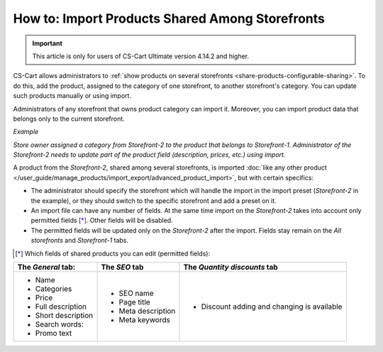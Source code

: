 ************************************************
How to: Import Products Shared Among Storefronts
************************************************

.. important::

    This article is only for users of CS-Cart Ultimate version 4.14.2 and higher.

CS-Cart allows administrators to :ref:`show products on several storefronts <share-products-configurable-sharing>`. To do this, add the product, assigned to the category of one storefront, to another storefront's category. You can update such products manually or using import.

Administrators of any storefront that owns product category can import it. Moreover, you can import product data that belongs only to the current storefront.

*Example*

*Store owner assigned a category from Storefront-2 to the product that belongs to Storefront-1. Administrator of the Storefront-2 needs to update part of the produсt field (description, prices, etc.) using import.*

A product from the *Storefront-2*, shared among several storefronts, is imported :doc:`like any other product </user_guide/manage_products/import_export/advanced_product_import>`, but with certain specifics:

* The administrator should specify the storefront which will handle the import in the import preset (*Storefront-2* in the example), or they should switch to the specific storefront and add a preset on it.

* An import file can have any number of fields. At the same time import on the *Storefront-2* takes into account only permitted fields [*]_. Other fields will be disabled.

* The permitted fields will be updated only on the *Storefront-2* after the import. Fields stay remain on the *All storefronts* and *Storefront-1* tabs.

.. [*] Which fields of shared products you can edit (permitted fields):

.. list-table:: 
   :header-rows: 1

   * - The *General* tab:
     - The *SEO* tab 
     - The *Quantity discounts* tab
   * - * Name
       * Categories
       * Price
       * Full description
       * Short description
       * Search words:
       * Promo text
     - * SEO name
       * Page title
       * Meta description
       * Meta keywords
     - * Discount adding and changing is available




